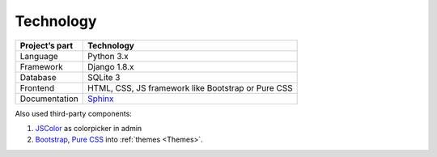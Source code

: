 Technology
==========

.. list-table::
   :header-rows: 1

   * - Project’s part
     - Technology

   * - Language
     - Python 3.x

   * - Framework
     - Django 1.8.x

   * - Database
     - SQLite 3

   * - Frontend
     - HTML, CSS, JS framework like Bootstrap or Pure CSS 

   * - Documentation
     - `Sphinx <http://sphinx-doc.org/>`_

Also used third-party components:

#. `JSColor <http://jscolor.com/>`_  as colorpicker in admin 
#. `Bootstrap <http://getbootstrap.com/>`_, `Pure CSS <http://purecss.io/>`_ into :ref:`themes <Themes>`.

.. todo::

   #. How to use MySql instead of SQLite? Describe this.



